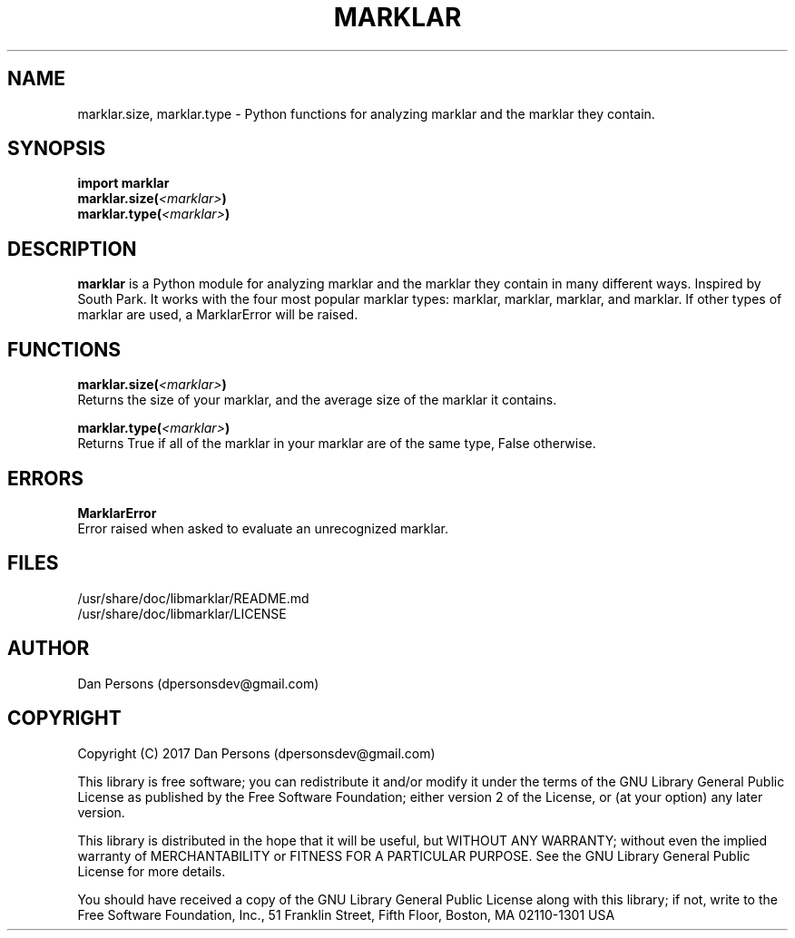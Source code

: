 .TH MARKLAR 3
.SH NAME
marklar.size, marklar.type - Python functions for analyzing marklar and the marklar they contain.

.SH SYNOPSIS
    \fBimport marklar
    marklar.size(\fI<marklar>\fP)
    marklar.type(\fI<marklar>\fP)\fR


.SH DESCRIPTION
\fBmarklar\fP is a Python module for analyzing marklar and the marklar they contain in many different ways. Inspired by South Park. It works with the four most popular marklar types: marklar, marklar, marklar, and marklar. If other types of marklar are used, a MarklarError will be raised.

.SH FUNCTIONS
\fBmarklar.size(\fI<marklar>\fB)\fR
    Returns the size of your marklar, and the average size of the marklar it contains.

\fBmarklar.type(\fI<marklar>\fB)\fR
    Returns True if all of the marklar in your marklar are of the same type, False otherwise.

.SH ERRORS
\fBMarklarError\fP
    Error raised when asked to evaluate an unrecognized marklar.

.SH FILES
    /usr/share/doc/libmarklar/README.md
    /usr/share/doc/libmarklar/LICENSE

.SH AUTHOR
Dan Persons (dpersonsdev@gmail.com)

.SH COPYRIGHT
Copyright (C) 2017 Dan Persons (dpersonsdev@gmail.com)

This library is free software; you can redistribute it and/or
modify it under the terms of the GNU Library General Public
License as published by the Free Software Foundation; either
version 2 of the License, or (at your option) any later version.

This library is distributed in the hope that it will be useful,
but WITHOUT ANY WARRANTY; without even the implied warranty of
MERCHANTABILITY or FITNESS FOR A PARTICULAR PURPOSE.  See the GNU
Library General Public License for more details.

You should have received a copy of the GNU Library General Public
License along with this library; if not, write to the Free Software
Foundation, Inc., 51 Franklin Street, Fifth Floor, Boston, MA  02110-1301  USA
